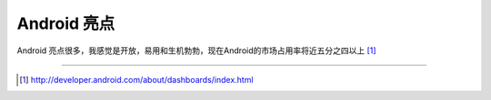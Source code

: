 .. _android-higlights:

=====================
 Android 亮点
=====================
Android 亮点很多，我感觉是开放，易用和生机勃勃，现在Android的市场占用率将近五分之四以上 \ [#]_\


----

.. [#] http://developer.android.com/about/dashboards/index.html
